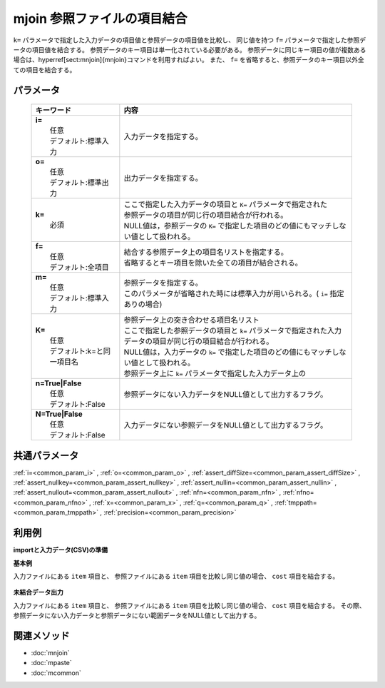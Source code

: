 mjoin 参照ファイルの項目結合
---------------------------------------------------

``k=`` パラメータで指定した入力データの項目値と参照データの項目値を比較し、
同じ値を持つ ``f=`` パラメータで指定した参照データの項目値を結合する。
参照データのキー項目は単一化されている必要がある。
参照データに同じキー項目の値が複数ある場合は、\hyperref[sect:mnjoin]{mnjoin}コマンドを利用すればよい。
また、 ``f=`` を省略すると、参照データのキー項目以外全ての項目を結合する。

パラメータ
''''''''''''''''''''''

  .. list-table::
    :header-rows: 1

    * - キーワード
      - 内容

    * - | **i=**
        |   任意
        |   デフォルト:標準入力
      - |   入力データを指定する。
    * - | **o=**
        |   任意
        |   デフォルト:標準出力
      - |   出力データを指定する。
    * - | **k=**
        |   必須
      - |   ここで指定した入力データの項目と ``K=`` パラメータで指定された
        |   参照データの項目が同じ行の項目結合が行われる。
        |   NULL値は，参照データの ``K=`` で指定した項目のどの値にもマッチしない値として扱われる。
    * - | **f=**
        |   任意
        |   デフォルト:全項目
      - |   結合する参照データ上の項目名リストを指定する。
        |   省略するとキー項目を除いた全ての項目が結合される。
    * - | **m=**
        |   任意
        |   デフォルト:標準入力
      - |   参照データを指定する。
        |   このパラメータが省略された時には標準入力が用いられる。( ``i=`` 指定ありの場合)
    * - | **K=**
        |   任意
        |   デフォルト:k=と同一項目名
      - |   参照データ上の突き合わせる項目名リスト
        |   ここで指定した参照データの項目と ``k=`` パラメータで指定された入力データの項目が同じ行の項目結合が行われる。
        |   NULL値は，入力データの ``k=`` で指定した項目のどの値にもマッチしない値として扱われる。
        |   参照データ上に ``k=`` パラメータで指定した入力データ上の
    * - | **n=True|False**
        |   任意
        |   デフォルト:False
      - |   参照データにない入力データをNULL値として出力するフラグ。
    * - | **N=True|False**
        |   任意
        |   デフォルト:False
      - |   入力データにない参照データをNULL値として出力するフラグ。

共通パラメータ
''''''''''''''''''''

:ref:`i=<common_param_i>`
, :ref:`o=<common_param_o>`
, :ref:`assert_diffSize=<common_param_assert_diffSize>`
, :ref:`assert_nullkey=<common_param_assert_nullkey>`
, :ref:`assert_nullin=<common_param_assert_nullin>`
, :ref:`assert_nullout=<common_param_assert_nullout>`
, :ref:`nfn=<common_param_nfn>`
, :ref:`nfno=<common_param_nfno>`
, :ref:`x=<common_param_x>`
, :ref:`q=<common_param_q>`
, :ref:`tmppath=<common_param_tmppath>`
, :ref:`precision=<common_param_precision>`

利用例
''''''''''''

**importと入力データ(CSV)の準備**
  .. code-block:: python
    :linenos:

    import nysol.mcmd as nm    
        
    with open('dat1.csv','w') as f:
      f.write(
    '''item,date,price
    A,20081201,100
    A,20081213,98
    B,20081002,400
    B,20081209,450
    C,20081201,100
    ''')
            
    with open('ref1.csv','w') as f:
      f.write(
    '''item,cost
    A,50
    B,300
    E,200
    ''')
    
**基本例**

入力ファイルにある ``item`` 項目と、
参照ファイルにある ``item`` 項目を比較し同じ値の場合、 ``cost`` 項目を結合する。


  .. code-block:: python
    :linenos:

    >>> nm.mjoin(k="item", f="cost", m="ref1.csv", i="dat1.csv", o="rsl1.csv").run()
    # ## rsl1.csv の内容
    # item%0,date,price,cost
    # A,20081201,100,50
    # A,20081213,98,50
    # B,20081002,400,300
    # B,20081209,450,300

**未結合データ出力**

入力ファイルにある ``item`` 項目と、
参照ファイルにある ``item`` 項目を比較し同じ値の場合、 ``cost`` 項目を結合する。
その際、参照データにない入力データと参照データにない範囲データをNULL値として出力する。


  .. code-block:: python
    :linenos:

    >>> nm.mjoin(k="item", f="cost", m="ref1.csv", n=True, N=True, i="dat1.csv", o="rsl2.csv").run()
    # ## rsl2.csv の内容
    # item%0,date,price,cost
    # A,20081201,100,50
    # A,20081213,98,50
    # B,20081002,400,300
    # B,20081209,450,300
    # C,20081201,100,
    # E,,,200



関連メソッド
''''''''''''

- :doc:`mnjoin` 
- :doc:`mpaste` 
- :doc:`mcommon` 
